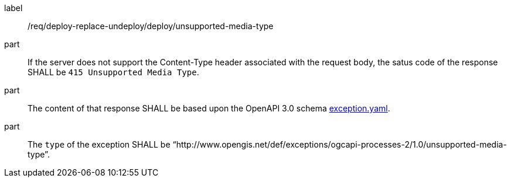 [[req_deploy-replace-undeploy_deploy_unsupported-media-type]]
[requirement]
====
[%metadata]
label:: /req/deploy-replace-undeploy/deploy/unsupported-media-type

part:: If the server does not support the Content-Type header associated with the request body, the satus code of the response SHALL be `415 Unsupported Media Type`.
part:: The content of that response SHALL be based upon the OpenAPI
3.0 schema https://raw.githubusercontent.com/opengeospatial/ogcapi-processes/master/core/openapi/schemas/exception.yaml[exception.yaml].
part:: The `type` of the exception SHALL be “http://www.opengis.net/def/exceptions/ogcapi-processes-2/1.0/unsupported-media-type”.
====
